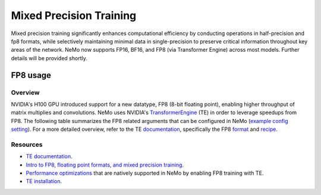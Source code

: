 .. _mix_precision:

Mixed Precision Training
------------------------

Mixed precision training significantly enhances computational efficiency by conducting operations in half-precision and fp8 formats, while selectively maintaining minimal data in single-precision to preserve critical information throughout key areas of the network. NeMo now supports FP16, BF16, and FP8 (via Transformer Engine) across most models. Further details will be provided shortly.


FP8 usage
=========

Overview
^^^^^^^^

NVIDIA's H100 GPU introduced support for a new datatype, FP8 (8-bit floating point), enabling higher throughput of matrix multiplies and convolutions. NeMo uses NVIDIA's `TransformerEngine <https://github.com/NVIDIA/TransformerEngine>`_ (TE) in order to leverage speedups from FP8. The following table summarizes the FP8 related arguments that can be configured in NeMo (`example config setting <https://github.com/NVIDIA/NeMo/blob/2e1814c9f031ad2aeeebad44597365e97253d2c4/examples/nlp/language_modeling/conf/megatron_gpt_config.yaml/#L192-L200>`_). For a more detailed overview, refer to the TE `documentation <https://docs.nvidia.com/deeplearning/transformer-engine/user-guide/index.html>`_, specifically the FP8 `format <https://docs.nvidia.com/deeplearning/transformer-engine/user-guide/api/common.html#transformer_engine.common.recipe.Format>`_ and `recipe <https://docs.nvidia.com/deeplearning/transformer-engine/user-guide/api/common.html#transformer_engine.common.recipe.DelayedScaling>`_.

.. list-table:: FP8 arguments
   :widths: 25 25 50
   :header-rows: 1

   * - Argument
     - Description
   * - transformer_engine
     - Boolean argument that needs to be set in order to enable TE and related functionality. All following arguments are ignored if this is not set to True.
   * - fp8
     - Enables FP8 training. For transformer networks, the QKV, projection, FC1, and FC2 matrix multiplications are executed using the 4th generation H100 tensor cores with FP8 support.
   * - fp8_e4m3
     - Training recipe format for FP8. Activations, weights, and gradient tensors use the E4M3 format.
   * - fp8_hybrid
     - Training recipe format for FP8. Activations and weight tensors use the E4M3 format, whereas gradient use the E5M2 format to satisfy the additional dynamic range requirement for backward tensors. This is the default setting.
   * - fp8_margin
     - The scaling factor for FP8 tensors can be shifted by a factor of $2 ^ {margin}$ using this argument.
   * - fp8_amax_history_len
     - Window size for the amax history. This many instances of most recent amaxes (absolute max) are stored per tensor.
   * - fp8_amax_compute_algo
     - "max" or "most_recent". Specifies how to choose an amax from the given history.
   * - reduce_amax
     - Whether or not to perform an allreduce on the amax (absolute max) values for the FP8 tensors. Since the amax is directly used to compute the scaling factor for FP8 tensors, setting this ensures that the scaling factors for a tensor remain synchronized across devices in multi-GPU training configurations.
   * - fp8_params
     - Whether or not to store module level parameters in FP8. Setting this may result in a lower memory consumption since this eliminates the need to store a copy of weights in higher precision (> half) for cases in which these are maintained externally anyway, such as master parameters in the optimizer. For details, refer to the `fp8_model_init <https://docs.nvidia.com/deeplearning/transformer-engine/user-guide/api/pytorch.html#transformer_engine.pytorch.fp8_model_init>`_ API in TE.

Resources
^^^^^^^^^

- `TE documentation <https://docs.nvidia.com/deeplearning/transformer-engine/user-guide/index.html>`_.
- `Intro to FP8, floating point formats, and mixed precision training <https://docs.nvidia.com/deeplearning/transformer-engine/user-guide/examples/fp8_primer.html#Introduction-to-FP8>`_.
- `Performance optimizations <https://docs.nvidia.com/deeplearning/transformer-engine/user-guide/examples/advanced_optimizations.html>`_ that are natively supported in NeMo by enabling FP8 training with TE.
- `TE installation <https://docs.nvidia.com/deeplearning/transformer-engine/user-guide/installation.html>`_.
